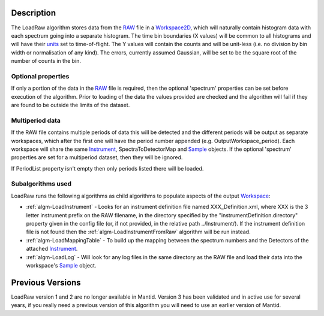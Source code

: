 .. algorithm::

.. summary::

.. alias::

.. properties::

Description
-----------

The LoadRaw algorithm stores data from the `RAW <RAW_File>`__ file in a
`Workspace2D <Workspace2D>`__, which will naturally contain histogram
data with each spectrum going into a separate histogram. The time bin
boundaries (X values) will be common to all histograms and will have
their `units <units>`__ set to time-of-flight. The Y values will contain
the counts and will be unit-less (i.e. no division by bin width or
normalisation of any kind). The errors, currently assumed Gaussian, will
be set to be the square root of the number of counts in the bin.

Optional properties
###################

If only a portion of the data in the `RAW <RAW_File>`__ file is
required, then the optional 'spectrum' properties can be set before
execution of the algorithm. Prior to loading of the data the values
provided are checked and the algorithm will fail if they are found to be
outside the limits of the dataset.

Multiperiod data
################

If the RAW file contains multiple periods of data this will be detected
and the different periods will be output as separate workspaces, which
after the first one will have the period number appended (e.g.
OutputWorkspace\_period). Each workspace will share the same
`Instrument <Instrument>`__, SpectraToDetectorMap and
`Sample <Sample>`__ objects. If the optional 'spectrum' properties are
set for a multiperiod dataset, then they will be ignored.

If PeriodList property isn't empty then only periods listed there will be
loaded.

Subalgorithms used
##################

LoadRaw runs the following algorithms as child algorithms to populate
aspects of the output `Workspace <Workspace>`__:

-  :ref:`algm-LoadInstrument` - Looks for an instrument
   definition file named XXX\_Definition.xml, where XXX is the 3 letter
   instrument prefix on the RAW filename, in the directory specified by
   the "instrumentDefinition.directory" property given in the config
   file (or, if not provided, in the relative path ../Instrument/). If
   the instrument definition file is not found then the
   :ref:`algm-LoadInstrumentFromRaw` algorithm will be
   run instead.
-  :ref:`algm-LoadMappingTable` - To build up the mapping
   between the spectrum numbers and the Detectors of the attached
   `Instrument <Instrument>`__.
-  :ref:`algm-LoadLog` - Will look for any log files in the same
   directory as the RAW file and load their data into the workspace's
   `Sample <Sample>`__ object.

Previous Versions
-----------------

LoadRaw version 1 and 2 are no longer available in Mantid. Version 3 has
been validated and in active use for several years, if you really need a
previous version of this algorithm you will need to use an earlier
version of Mantid.

.. categories::
